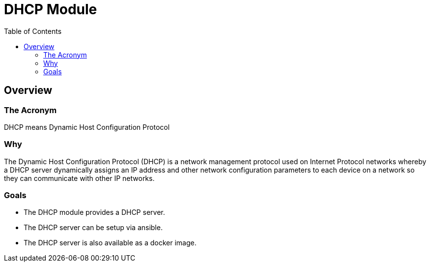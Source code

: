 = DHCP Module
:toc:

== Overview

=== The Acronym
DHCP means Dynamic Host Configuration Protocol

=== Why
The Dynamic Host Configuration Protocol (DHCP) is a network management protocol used on Internet Protocol networks whereby a DHCP server dynamically assigns an IP address and other network configuration parameters to each device on a network so they can communicate with other IP networks.

=== Goals
* The DHCP module provides a DHCP server.
* The DHCP server can be setup via ansible.
* The DHCP server is also available as a docker image.

